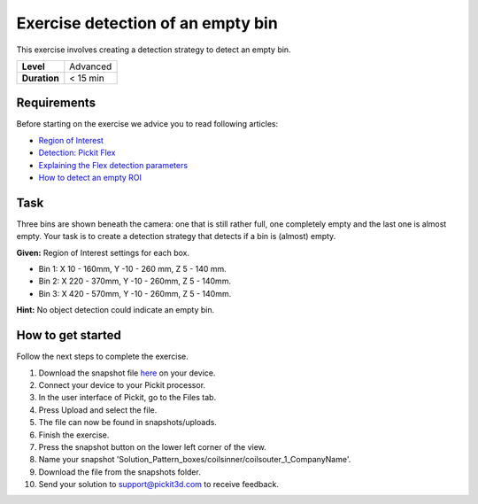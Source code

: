 .. _exercise_detection_empty_bin:

Exercise detection of an empty bin
==================================

This exercise involves creating a detection strategy to detect an empty
bin.

+--------------+------------+
| **Level**    | Advanced   |
+--------------+------------+
| **Duration** | < 15 min   |
+--------------+------------+

.. image:: /assets/images/getting-started/empty-bin-detection.png

Requirements
------------

Before starting on the exercise we advice you to read following
articles:

-  `Region of
   Interest <https://support.pickit3d.com/article/159-region-of-interest>`__
-  `Detection: Pickit
   Flex <https://support.pickit3d.com/article/160-detection-pick-it-flex>`__
-  `Explaining the Flex detection
   parameters <https://support.pickit3d.com/article/174-explaining-the-flex-detection-parameters>`__
-  `How to detect an empty
   ROI <https://support.pickit3d.com/article/62-how-to-detect-an-empty-roi>`__

Task
----

Three bins are shown beneath the camera: one that is still rather full,
one completely empty and the last one is almost empty. Your task is to
create a detection strategy that detects if a bin is (almost) empty.

**Given:** Region of Interest settings for each box.

-  Bin 1: X 10 - 160mm, Y -10 - 260 mm, Z 5 - 140 mm.
-  Bin 2: X 220 - 370mm, Y -10 - 260mm, Z 5 - 140mm.
-  Bin 3: X 420 - 570mm, Y -10 - 260mm, Z 5 - 140mm.

**Hint:** No object detection could indicate an empty bin.

How to get started
------------------

Follow the next steps to complete the exercise.

#. Download the snapshot
   file \ `here <https://drive.google.com/uc?export=download&id=1BNLUIKJtbcDMQgcBDjwan6QRq6Y275am>`__
   on your device.
#. Connect your device to your Pickit processor.
#. In the user interface of Pickit, go to the Files tab. 
#. Press Upload and select the file.
#. The file can now be found in snapshots/uploads.
#. Finish the exercise.
#. Press the snapshot button on the lower left corner of the view.
#. Name your snapshot
   'Solution\_Pattern\_boxes/coilsinner/coilsouter\_1\_CompanyName'.
#. Download the file from the snapshots folder.
#. Send your solution to support@pickit3d.com to receive feedback.
